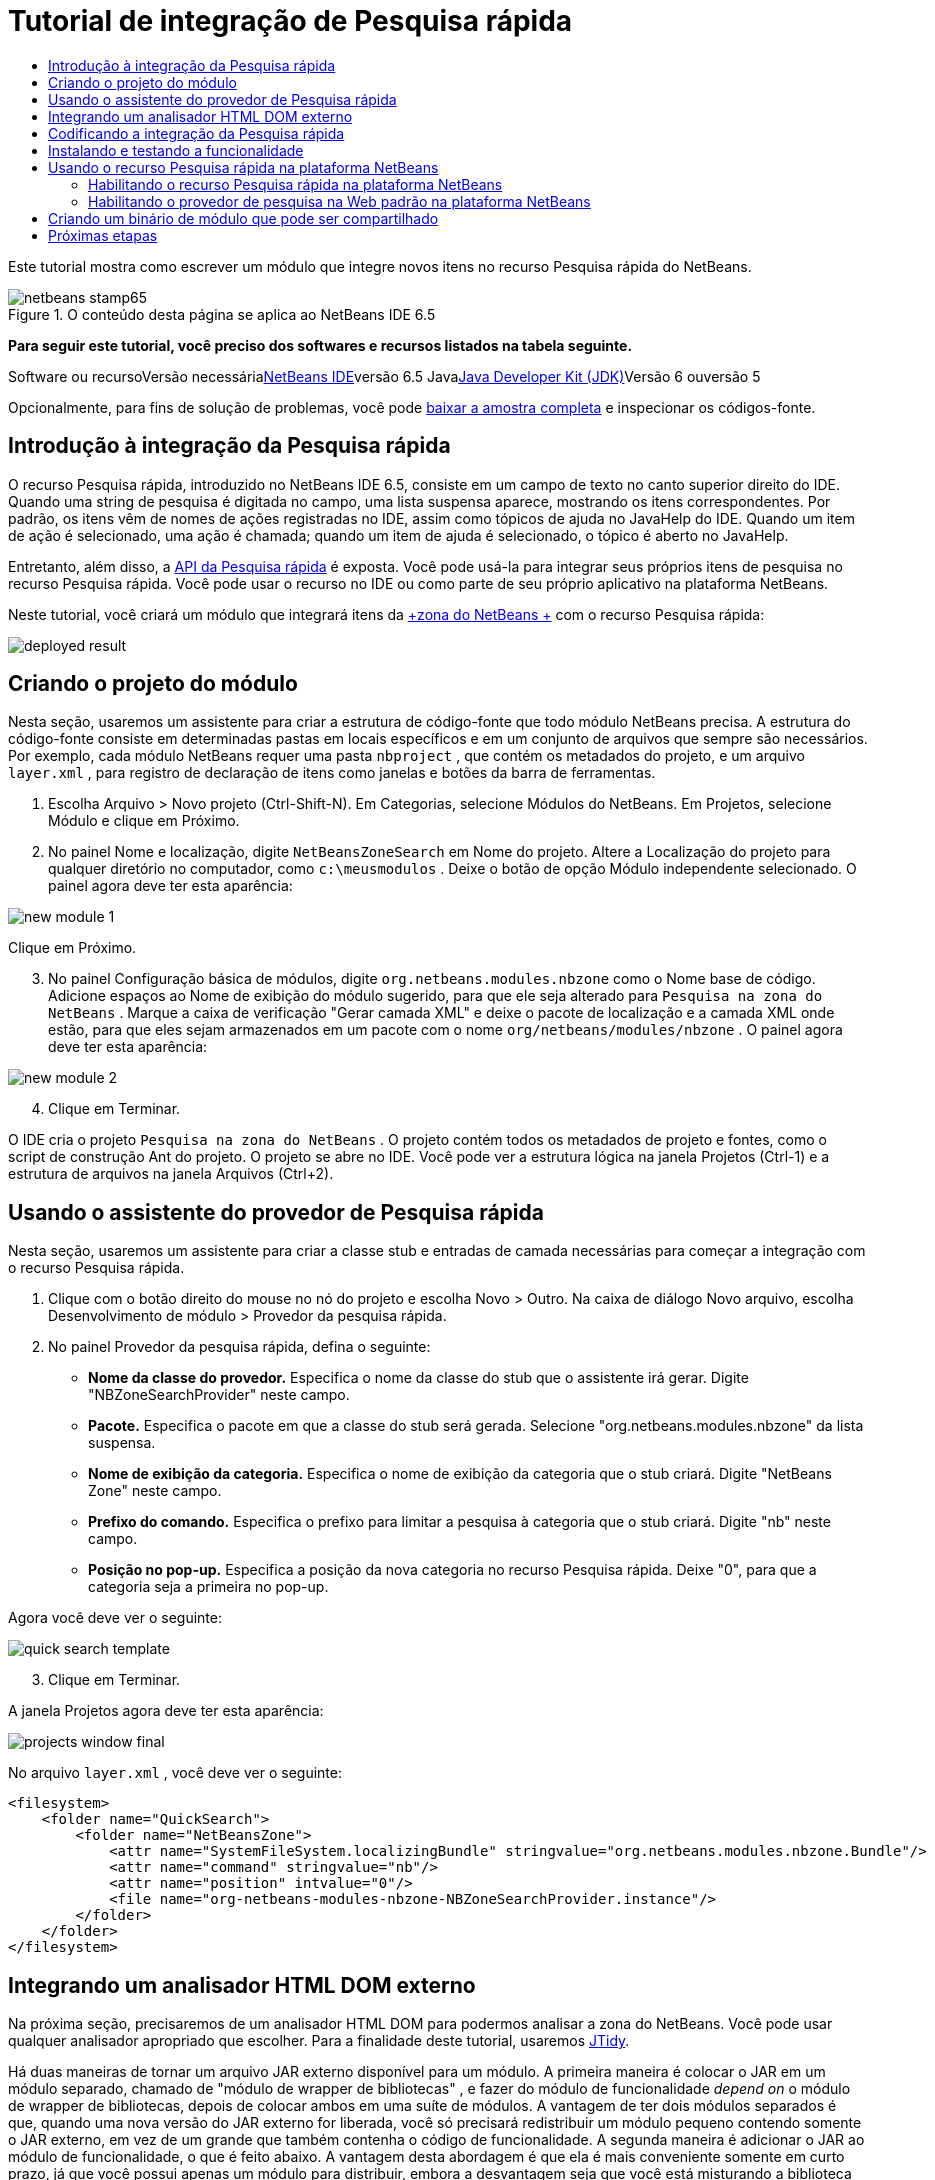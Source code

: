 // 
//     Licensed to the Apache Software Foundation (ASF) under one
//     or more contributor license agreements.  See the NOTICE file
//     distributed with this work for additional information
//     regarding copyright ownership.  The ASF licenses this file
//     to you under the Apache License, Version 2.0 (the
//     "License"); you may not use this file except in compliance
//     with the License.  You may obtain a copy of the License at
// 
//       http://www.apache.org/licenses/LICENSE-2.0
// 
//     Unless required by applicable law or agreed to in writing,
//     software distributed under the License is distributed on an
//     "AS IS" BASIS, WITHOUT WARRANTIES OR CONDITIONS OF ANY
//     KIND, either express or implied.  See the License for the
//     specific language governing permissions and limitations
//     under the License.
//

= Tutorial de integração de Pesquisa rápida
:jbake-type: platform-tutorial
:jbake-tags: tutorials 
:jbake-status: published
:syntax: true
:source-highlighter: pygments
:toc: left
:toc-title:
:icons: font
:experimental:
:description: Tutorial de integração de Pesquisa rápida - Apache NetBeans
:keywords: Apache NetBeans Platform, Platform Tutorials, Tutorial de integração de Pesquisa rápida

Este tutorial mostra como escrever um módulo que integre novos itens no recurso Pesquisa rápida do NetBeans.


image::images/netbeans-stamp65.gif[title="O conteúdo desta página se aplica ao NetBeans IDE 6.5"]



*Para seguir este tutorial, você preciso dos softwares e recursos listados na tabela seguinte.*

Software ou recursoVersão necessárialink:https://netbeans.org/downloads/index.html[+NetBeans IDE+]versão 6.5 Javalink:http://java.sun.com/javase/downloads/index.jsp[+Java Developer Kit (JDK)+]Versão 6 ouversão 5

Opcionalmente, para fins de solução de problemas, você pode link:http://plugins.netbeans.org/PluginPortal/faces/PluginDetailPage.jsp?pluginid=11179[+baixar a amostra completa+] e inspecionar os códigos-fonte.


== Introdução à integração da Pesquisa rápida

O recurso Pesquisa rápida, introduzido no NetBeans IDE 6.5, consiste em um campo de texto no canto superior direito do IDE. Quando uma string de pesquisa é digitada no campo, uma lista suspensa aparece, mostrando os itens correspondentes. Por padrão, os itens vêm de nomes de ações registradas no IDE, assim como tópicos de ajuda no JavaHelp do IDE. Quando um item de ação é selecionado, uma ação é chamada; quando um item de ajuda é selecionado, o tópico é aberto no JavaHelp.

Entretanto, além disso, a link:http://bits.netbeans.org/dev/javadoc/org-netbeans-spi-quicksearch/overview-summary.html[+API da Pesquisa rápida+] é exposta. Você pode usá-la para integrar seus próprios itens de pesquisa no recurso Pesquisa rápida. Você pode usar o recurso no IDE ou como parte de seu próprio aplicativo na plataforma NetBeans.

Neste tutorial, você criará um módulo que integrará itens da link:http://netbeans.dzone.com[+zona do NetBeans +] com o recurso Pesquisa rápida:

image::images/deployed-result.png[]


== Criando o projeto do módulo

Nesta seção, usaremos um assistente para criar a estrutura de código-fonte que todo módulo NetBeans precisa. A estrutura do código-fonte consiste em determinadas pastas em locais específicos e em um conjunto de arquivos que sempre são necessários. Por exemplo, cada módulo NetBeans requer uma pasta  ``nbproject`` , que contém os metadados do projeto, e um arquivo  ``layer.xml`` , para registro de declaração de itens como janelas e botões da barra de ferramentas.


[start=1]
1. Escolha Arquivo > Novo projeto (Ctrl-Shift-N). Em Categorias, selecione Módulos do NetBeans. Em Projetos, selecione Módulo e clique em Próximo.

[start=2]
2. No painel Nome e localização, digite  ``NetBeansZoneSearch``  em Nome do projeto. Altere a Localização do projeto para qualquer diretório no computador, como  ``c:\meusmodulos`` . Deixe o botão de opção Módulo independente selecionado. O painel agora deve ter esta aparência:

image::images/new-module-1.png[]

Clique em Próximo.


[start=3]
3. No painel Configuração básica de módulos, digite  ``org.netbeans.modules.nbzone``  como o Nome base de código. Adicione espaços ao Nome de exibição do módulo sugerido, para que ele seja alterado para  ``Pesquisa na zona do NetBeans`` . Marque a caixa de verificação "Gerar camada XML" e deixe o pacote de localização e a camada XML onde estão, para que eles sejam armazenados em um pacote com o nome  ``org/netbeans/modules/nbzone`` . O painel agora deve ter esta aparência:

image::images/new-module-2.png[]


[start=4]
4. Clique em Terminar.

O IDE cria o projeto  ``Pesquisa na zona do NetBeans`` . O projeto contém todos os metadados de projeto e fontes, como o script de construção Ant do projeto. O projeto se abre no IDE. Você pode ver a estrutura lógica na janela Projetos (Ctrl-1) e a estrutura de arquivos na janela Arquivos (Ctrl+2). 


== Usando o assistente do provedor de Pesquisa rápida

Nesta seção, usaremos um assistente para criar a classe stub e entradas de camada necessárias para começar a integração com o recurso Pesquisa rápida.


[start=1]
1. Clique com o botão direito do mouse no nó do projeto e escolha Novo > Outro. Na caixa de diálogo Novo arquivo, escolha Desenvolvimento de módulo > Provedor da pesquisa rápida.

[start=2]
2. No painel Provedor da pesquisa rápida, defina o seguinte:

* *Nome da classe do provedor.* Especifica o nome da classe do stub que o assistente irá gerar. Digite "NBZoneSearchProvider" neste campo.
* *Pacote.* Especifica o pacote em que a classe do stub será gerada. Selecione "org.netbeans.modules.nbzone" da lista suspensa.
* *Nome de exibição da categoria.* Especifica o nome de exibição da categoria que o stub criará. Digite "NetBeans Zone" neste campo.
* *Prefixo do comando.* Especifica o prefixo para limitar a pesquisa à categoria que o stub criará. Digite "nb" neste campo.
* *Posição no pop-up.* Especifica a posição da nova categoria no recurso Pesquisa rápida. Deixe "0", para que a categoria seja a primeira no pop-up.

Agora você deve ver o seguinte:

image::images/quick-search-template.png[]


[start=3]
3. Clique em Terminar.

A janela Projetos agora deve ter esta aparência:

image::images/projects-window-final.png[]

No arquivo  ``layer.xml`` , você deve ver o seguinte:


[source,xml]
----

<filesystem>
    <folder name="QuickSearch">
        <folder name="NetBeansZone">
            <attr name="SystemFileSystem.localizingBundle" stringvalue="org.netbeans.modules.nbzone.Bundle"/>
            <attr name="command" stringvalue="nb"/>
            <attr name="position" intvalue="0"/>
            <file name="org-netbeans-modules-nbzone-NBZoneSearchProvider.instance"/>
        </folder>
    </folder>
</filesystem>
----



== Integrando um analisador HTML DOM externo

Na próxima seção, precisaremos de um analisador HTML DOM para podermos analisar a zona do NetBeans. Você pode usar qualquer analisador apropriado que escolher. Para a finalidade deste tutorial, usaremos link:http://sourceforge.net/project/showfiles.php?group_id=13153[+JTidy+].

Há duas maneiras de tornar um arquivo JAR externo disponível para um módulo. A primeira maneira é colocar o JAR em um módulo separado, chamado de "módulo de wrapper de bibliotecas" , e fazer do módulo de funcionalidade _depend on_ o módulo de wrapper de bibliotecas, depois de colocar ambos em uma suíte de módulos. A vantagem de ter dois módulos separados é que, quando uma nova versão do JAR externo for liberada, você só precisará redistribuir um módulo pequeno contendo somente o JAR externo, em vez de um grande que também contenha o código de funcionalidade. A segunda maneira é adicionar o JAR ao módulo de funcionalidade, o que é feito abaixo. A vantagem desta abordagem é que ela é mais conveniente somente em curto prazo, já que você possui apenas um módulo para distribuir, embora a desvantagem seja que você está misturando a biblioteca externa com o código de funcionalidade, o que não é uma abordagem estritamente modular.


[start=1]
1. Baixe o link:http://sourceforge.net/project/showfiles.php?group_id=13153[+JTidy+] e localize o  ``Tidy.jar``  que está no download.

[start=2]
2. Na janela Arquivos, crie a estrutura de pasta mostrada abaixo, colocando o arquivo  ``Tidy.jar``  na pasta  ``release/modules/ext`` :

image::images/tidyjar.png[]


[start=3]
3. Mais para o final do arquivo  ``project.xml`` , que está na pasta  ``nbproject`` , adicione as marcas de negrito abaixo, por exemplo, próximo ao final do arquivo:

[source,xml]
----


            ...
            ...
            ...
            *<class-path-extension>
                <runtime-relative-path>ext/Tidy.jar</runtime-relative-path>
                <binary-origin>release/modules/ext/Tidy.jar</binary-origin>
            </class-path-extension>*
        </data>
    </configuration>
 </project>
----


[start=4]
4. No arquivo  ``project.properties`` , adicione a seguinte linha:

[source,java]
----

cp.extra=release/modules/ext/Tidy.jar
----

O analisador HTML DOM externo agora está no classpath do seu módulo. Agora você pode usar as classes no JAR, como você precisará fazer na próxima seção.


== Codificando a integração da Pesquisa rápida

Em seguida, implementaremos a API. As classes da API são as seguintes:

ClasseDescriçãolink:http://bits.netbeans.org/dev/javadoc/org-netbeans-spi-quicksearch/org/netbeans/spi/quicksearch/SearchProvider.html[+SearchProvider+]A principal interface da API da Pesquisa rápida. Implemente esta interface para fornecer um novo grupo de resultados para a sua pesquisa rápida.link:http://bits.netbeans.org/dev/javadoc/org-netbeans-spi-quicksearch/org/netbeans/spi/quicksearch/SearchRequest.html[+SearchRequest+]A descrição da requisição de pesquisa rápida.link:http://bits.netbeans.org/dev/javadoc/org-netbeans-spi-quicksearch/org/netbeans/spi/quicksearch/SearchResponse.html[+SearchResponse+]O objeto da resposta para coletar os resultados de SearchRequest.

Abaixo, definiremos dependências nos módulos necessários e depois as implementaremos no seu próprio módulo.


[start=1]
1. Clique com o botão direito do mouse no projeto, escolha Propriedades e defina as dependências a seguir no painel Bibliotecas:

image::images/set-dependencies.png[]


[start=2]
2. Abra a classe gerada.

[start=3]
3. Modifique a classe da seguinte maneira:

[source,java]
----

public class NBZoneSearchProvider implements link:http://bits.netbeans.org/dev/javadoc/org-netbeans-spi-quicksearch/org/netbeans/spi/quicksearch/SearchProvider.html[+SearchProvider+] {

    /**
     * Method is called by infrastructure when search operation is requested.
     * Implementors should evaluate given request and fill response object with
     * apropriate results
     *
     * @param request Search request object that contains search string
     * @param response Search response object that stores search results 
     * Note that it's important to react to return value of 
     * SearchResponse.addResult(...) method and stop computation if 
     * false value is returned.
     */
    @Override 
    public void evaluate(link:http://bits.netbeans.org/dev/javadoc/org-netbeans-spi-quicksearch/org/netbeans/spi/quicksearch/SearchRequest.html[+SearchRequest request+], link:http://bits.netbeans.org/dev/javadoc/org-netbeans-spi-quicksearch/org/netbeans/spi/quicksearch/SearchResponse.html[+SearchResponse response+]) {
        try {

            *//The URL that we are providing a search for:*
            URL url = new URL("http://netbeans.dzone.com");
            *//Stuff needed by Tidy:*
            Tidy tidy = new Tidy();
            tidy.setXHTML(true);
            tidy.setTidyMark(false);
            tidy.setShowWarnings(false);
            tidy.setQuiet(true);

            *//Get the org.w3c.dom.Document from Tidy,
            //or use a different parser of your choice:*
            Document doc = tidy.parseDOM(url.openStream(), null);

            *//Get all "a" elements:*
            NodeList list = doc.getElementsByTagName("a");

            *//Get the number of elements:*
            int length = list.getLength();

            *//Loop through all the "a" elements:*
            for (int i = 0; i < length; i++) {

                String href = null;
                if (null != list.item(i).getAttributes().getNamedItem("href")) {
                    *//Get the "href" attribute from the current "a" element:*
                    href = list.item(i).getAttributes().getNamedItem("href").getNodeValue();
                }

                *//Get the "title" attribute from the current "a" element:*
                if (null != list.item(i).getAttributes().getNamedItem("title")) {
                    String title = list.item(i).getAttributes().getNamedItem("title").getNodeValue();

                    *//If the title matches the requested text:*
                    if (title.toLowerCase().indexOf(link:http://bits.netbeans.org/dev/javadoc/org-netbeans-spi-quicksearch/org/netbeans/spi/quicksearch/SearchRequest.html[+request.getText().toLowerCase()+]) != -1) {

                        *//Add the runnable and the title to the response
                        //and return if nothing is added:*
                        if (!link:http://bits.netbeans.org/dev/javadoc/org-netbeans-spi-quicksearch/org/netbeans/spi/quicksearch/SearchResponse.html[+response.addResult(new OpenFoundArticle(href), title)+]) {
                            return;
                        }

                    }

                }

            }

        } catch (IOException ex) {
            Exceptions.printStackTrace(ex);
        }
    }

    private static class OpenFoundArticle implements Runnable {

        private String article;

        public OpenFoundArticle(String article) {
            this.article = article;
        }

        public void run() {
            try {
                URL url = new URL("http://netbeans.dzone.com" + article);
                StatusDisplayer.getDefault().setStatusText(url.toString());
                URLDisplayer.getDefault().showURL(url);
            } catch (MalformedURLException ex) {
                Logger.getLogger(NBZoneSearchProvider.class.getName()).log(Level.SEVERE, null, ex);
            }
        }
        
    } 
    
 }
----


[start=4]
4. Certifique-se de que as seguintes sentenças import sejam declaradas:

[source,java]
----

import java.io.IOException;
import java.net.MalformedURLException;
import java.net.URL;
import java.util.logging.Level;
import java.util.logging.Logger;
import org.netbeans.spi.quicksearch.SearchProvider;
import org.netbeans.spi.quicksearch.SearchRequest;
import org.netbeans.spi.quicksearch.SearchResponse;
import org.openide.awt.HtmlBrowser.URLDisplayer;
import org.openide.awt.StatusDisplayer;
import org.openide.util.Exceptions;
import org.w3c.dom.Document;
import org.w3c.dom.NodeList;
import org.w3c.tidy.Tidy;
----


== Instalando e testando a funcionalidade

Agora vamos instalar o módulo e usar a integração do recurso pesquisa rápida. O IDE utiliza um script de construção Ant para construir e instalar seu módulo. O script de construção é criado quando o projeto é criado.


[start=1]
1. Na janela Projetos, clique com o botão direito do mouse no projeto e escolha Executar.

Uma nova instância do IDE é iniciada e instala o módulo de integração da Pesquisa rápida.


[start=2]
2. Digite uma string no recurso Pesquisa rápida e, se a string corresponder ao título de algo na zona do NetBeans, o item da zona do NetBeans será incluído no resultado:

image::images/deployed-result.png[]

Se você digitar o prefixo do comando definido em  ``layer.xml`` , seguido de um espaço, somente a categoria relacionada será pesquisada:

image::images/command.png[]


[start=3]
3. Clique em um item e, se você tiver definido um navegador no IDE, ele será aberto, exibindo o artigo selecionado.



== Usando o recurso Pesquisa rápida na plataforma NetBeans

As seções anteriores assumiram que você estava criando um módulo para um aplicativo existente. Os dois tópicos a seguir serão aplicáveis se, em vez de criar um módulo, você estiver criando seu próprio aplicativo na plataforma NetBeans.


=== Habilitando o recurso Pesquisa rápida na plataforma NetBeans

Embora o NetBeans IDE venha com suporte para o recurso Pesquisa rápida, a plataforma NetBeans não vem. Por padrão, o recurso Pesquisa rápida está oculto. Realize as etapas abaixo para habilitá-lo.


[start=1]
1. Adicione as marcas seguintes ao arquivo  ``layer.xml`` :

[source,xml]
----

<folder name="Toolbars">
    <folder name="QuickSearch">
        <attr name="SystemFileSystem.localizingBundle" stringvalue="org.netbeans.modules.nbzone.Bundle"/>
        <file name="org-netbeans-modules-quicksearch-QuickSearchAction.shadow">
            <attr name="originalFile" 
            stringvalue="Actions/Edit/org-netbeans-modules-quicksearch-QuickSearchAction.instance"/>
        </file>
    </folder>
</folder>
----


[start=2]
2. Adicione este par chave/valor ao arquivo  ``Bundle.properties`` :

[source,java]
----

Toolbars/QuickSearch=Quick Search
----


[start=3]
3. Execute o aplicativo da plataforma NetBeans e você verá que o recurso Pesquisa rápida agora está disponível e funcionando:

image::images/netbeans-platform-qsearch.png[]


=== Habilitando o provedor de pesquisa na Web padrão na plataforma NetBeans

Uma implementação de provedor de pesquisa na Web padrão está disponível nos códigos-fonte do NetBeans. Este provedor pesquisa no Google por textos que correspondam à string de pesquisa. No IDE, sua função era pesquisar no  ``netbeans.org`` , e em sites relacionados, por documentação on-line relacionada ao IDE.

*Observação:* infelizmente, o provedor de pesquisa na Web foi desabilitado no IDE porque, após o uso excessivo, o Google reclamava que as pesquisas automatizadas são contra seus termos de uso, parando de funcionar.

Se você aceitar a limitação acima, poderá marcar este provedor de pesquisa na Web e usá-lo no seu aplicativo da plataforma NetBeans.


[start=1]
1. Verifique se o recurso Pesquisa rápida está habilitado, como descrito na seção anterior.

[start=2]
2. Adicione as marcas seguintes ao arquivo  ``layer.xml`` :

[source,xml]
----

<folder name="Guardian">
   <file name="org-netbeans-modules-quicksearch-web-WebQuickSearchProviderImpl.instance"/>
</folder>
----


[start=3]
3. Na pasta  ``branding``  do aplicativo, crie a hierarquia de pastas mostrada abaixo, assim como o arquivo  ``Bundle.properties``  exibido no instantâneo:

image::images/brand-provider.png[]

No IDE, as propriedades acima são codificadas da seguinte maneira, mas para a plataforma NetBeans elas são indefinidas, e precisam ser marcados como mostrado acima:


[source,java]
----

quicksearch.web.site=netbeans.org
quicksearch.web.url_patterns=.*netbeans\.org/kb.*,\
    /.*wiki\.netbeans\.org/.*faq.*,.*wiki\.netbeans\.org/.*howto.*,\
    .*platform\.netbeans\.org/tutorials.*
----


[start=4]
4. Execute o aplicativo da plataforma NetBeans e você verá que o provedor da Pesquisa rápida na Web padrão agora está disponível e funcionando:

image::images/clare-wigfall.png[]


== Criando um binário de módulo que pode ser compartilhado

Agora que o módulo está concluído, você pode permitir que ele seja utilizado por outras pessoas. Para isso, você precisa criar um arquivo "NBM" (módulo NetBeans) binário e distribui-lo.


[start=1]
1. Na janela Projetos, clique com o botão direito do mouse no projeto  ``Pesquisa na zona do NetBeans``  e escolha Criar NBM.

O arquivo NBM é criado e você pode visualizá-lo na janela Arquivos (Ctrl+-2):

image::images/shareable-binary.png[]


[start=2]
2. Disponibilize-o para outras pessoas, por exemplo, através do link:http://plugins.netbeans.org/PluginPortal/[+Portal de plug-in do NetBeans+]. O destinatário deve usar o Gerenciador de plug-ins (Ferramentas > Plug-ins) para instalá-lo.


link:https://netbeans.org/about/contact_form.html?to=3&subject=Feedback:%20Quick%20Search%20Integration%20Tutorial[+Envie-nos seus comentários+]



== Próximas etapas

Para obter mais informações sobre a criação e o desenvolvimento de módulos do NetBeans, consulte os seguintes recursos:

* link:https://platform.netbeans.org/index.html[+Página inicial da Plataforma NetBeans +]
* link:https://netbeans.org/download/dev/javadoc/[+Lista de APIs do NetBeans (Versão de desenvolvimento atual)+]
* link:https://platform.netbeans.org/tutorials[+Outros tutoriais relacionados+]

